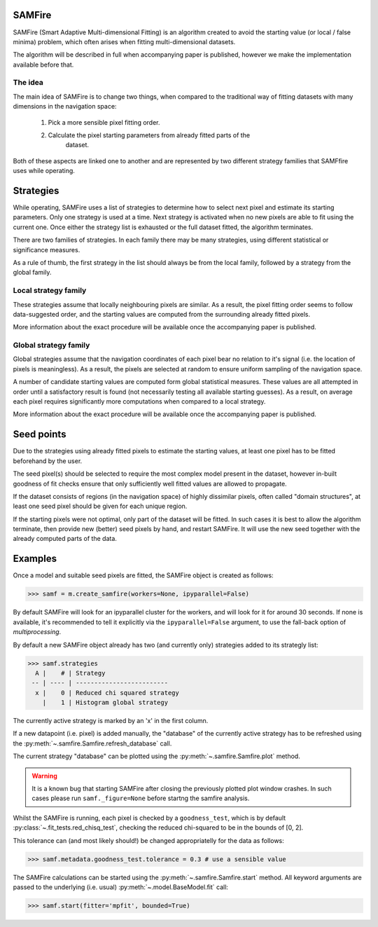 SAMFire
*******

.. versionadded:: 1.0
    SAMFire

SAMFire (Smart Adaptive Multi-dimensional Fitting) is an algorithm created to
avoid the starting value (or local / false minima) problem, which often arises
when fitting multi-dimensional datasets.

The algorithm will be described in full when accompanying paper is published,
however we make the implementation available before that.

The idea
--------

The main idea of SAMFire is to change two things, when compared to the
traditional way of fitting datasets with many dimensions in the navigation
space:

 #. Pick a more sensible pixel fitting order.
 #. Calculate the pixel starting parameters from already fitted parts of the
     dataset.

Both of these aspects are linked one to another and are represented by two
different strategy families that SAMFfire uses while operating.

Strategies
**********

While operating, SAMFire uses a list of strategies to determine how to select
next pixel and estimate its starting parameters. Only one strategy is used at a
time. Next strategy is activated when no new pixels are able to fit using the
current one. Once either the strategy list is exhausted or the full dataset
fitted, the algorithm terminates.

There are two families of strategies. In each family there may be many
strategies, using different statistical or significance measures.

As a rule of thumb, the first strategy in the list should always be from the
local family, followed by a strategy from the global family. 

Local strategy family
---------------------

These strategies assume that locally neighbouring pixels are similar. As a
result, the pixel fitting order seems to follow data-suggested order, and the
starting values are computed from the surrounding already fitted pixels.

More information about the exact procedure will be available once the
accompanying paper is published.


Global strategy family
----------------------

Global strategies assume that the navigation coordinates of each pixel bear no
relation to it's signal (i.e. the location of pixels is meaningless). As a
result, the pixels are selected at random to ensure uniform sampling of the
navigation space. 

A number of candidate starting values are computed form global statistical
measures. These values are all attempted in order until a satisfactory result
is found (not necessarily testing all available starting guesses). As a result,
on average each pixel requires significantly more computations when compared to
a local strategy.

More information about the exact procedure will be available once the
accompanying paper is published.

Seed points
***********

Due to the strategies using already fitted pixels to estimate the starting
values, at least one pixel has to be fitted beforehand by the user.

The seed pixel(s) should be selected to require the most complex model present
in the dataset, however in-built goodness of fit checks ensure that only
sufficiently well fitted values are allowed to propagate.

If the dataset consists of regions (in the navigation space) of highly
dissimilar pixels, often called "domain structures", at least one seed pixel
should be given for each unique region.

If the starting pixels were not optimal, only part of the dataset will be
fitted. In such cases it is best to allow the algorithm terminate, then provide
new (better) seed pixels by hand, and restart SAMFire. It will use the
new seed together with the already computed parts of the data.

Examples
********

Once a model and suitable seed pixels are fitted, the SAMFire object is created
as follows:

.. code-block:: python

    >>> samf = m.create_samfire(workers=None, ipyparallel=False)

By default SAMFire will look for an ipyparallel cluster for the workers, and
will look for it for around 30 seconds. If none is available, it's recommended
to tell it explicitly via the ``ipyparallel=False`` argument, to use the
fall-back option of `multiprocessing`.

By default a new SAMFire object already has two (and currently only) strategies
added to its strategly list:

.. code-block:: python

    >>> samf.strategies
      A |    # | Strategy
     -- | ---- | -------------------------
      x |    0 | Reduced chi squared strategy
        |    1 | Histogram global strategy

The currently active strategy is marked by an 'x' in the first column.

If a new datapoint (i.e. pixel) is added manually, the "database" of the
currently active strategy has to be refreshed using the
:py:meth:`~.samfire.Samfire.refresh_database` call.

The current strategy "database" can be plotted using the
:py:meth:`~.samfire.Samfire.plot` method.

.. warning::
    It is a known bug that starting SAMFire after closing the previously
    plotted plot window crashes. In such cases please run ``samf._figure=None``
    before startng the samfire analysis.

Whilst the SAMFire is running, each pixel is checked by a ``goodness_test``,
which is by default :py:class:`~.fit_tests.red_chisq_test`, checking the
reduced chi-squared to be in the bounds of [0, 2]. 

This tolerance can (and most likely should!) be changed appropriatelly for the
data as follows:

.. code-block:: python

    >>> samf.metadata.goodness_test.tolerance = 0.3 # use a sensible value

The SAMFire calculations can be started using the
:py:meth:`~.samfire.Samfire.start` method. All keyword arguments are passed to
the underlying (i.e. usual) :py:meth:`~.model.BaseModel.fit` call:

.. code-block:: python

    >>> samf.start(fitter='mpfit', bounded=True)


